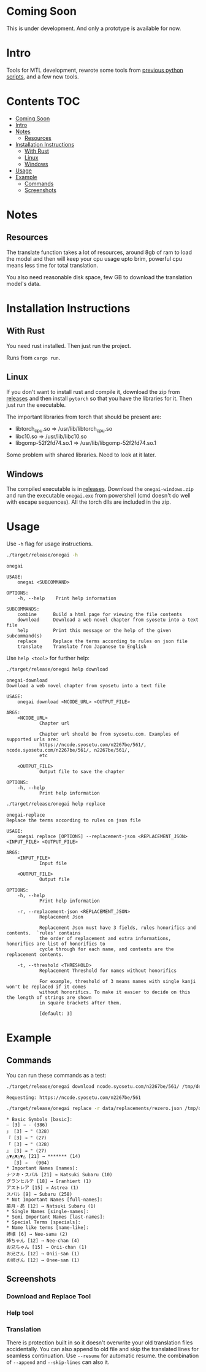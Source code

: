 * Coming Soon
This is under development. And only a prototype is available for now.

* Intro
Tools for MTL development, rewrote some tools from [[https://github.com/Atreyagaurav/mtl-related-scripts][previous python scripts]], and a few new tools.

* Contents :TOC:
- [[#coming-soon][Coming Soon]]
- [[#intro][Intro]]
- [[#notes][Notes]]
  - [[#resources][Resources]]
- [[#installation-instructions][Installation Instructions]]
  - [[#with-rust][With Rust]]
  - [[#linux][Linux]]
  - [[#windows][Windows]]
- [[#usage][Usage]]
- [[#example][Example]]
  - [[#commands][Commands]]
  - [[#screenshots][Screenshots]]

* Notes
** Resources
The translate function takes a lot of resources, around 8gb of ram to load the model and then will keep your cpu usage upto brim, powerful cpu means less time for total translation.

You also need reasonable disk space, few GB to download the translation model's data.

* Installation Instructions
** With Rust
You need rust installed. Then just run the project.

Runs from =cargo run=.

** Linux
If you don't want to install rust and compile it, download the zip from [[https://github.com/Atreyagaurav/onegai/releases/][releases]] and then install =pytorch= so that you have the libraries for it. Then just run the executable.

The important libraries from torch that should be present are:
- libtorch_cpu.so => /usr/lib/libtorch_cpu.so 
- libc10.so => /usr/lib/libc10.so
- libgomp-52f2fd74.so.1 => /usr/lib/libgomp-52f2fd74.so.1

Some problem with shared libraries. Need to look at it later.

** Windows
The compiled executable is in [[https://github.com/Atreyagaurav/onegai/releases/][releases]]. Download the =onegai-windows.zip= and run the executable =onegai.exe= from powershell (cmd doesn't do well with escape sequences). All the torch dlls are included in the zip.

* Usage
Use =-h= flag for usage instructions.
#+begin_src bash :results type verbatim :wrap example
./target/release/onegai -h  
#+end_src

#+RESULTS[8f7b02fb9b0c63c03269f792ad4b592980519ca8]:
#+begin_example
onegai 

USAGE:
    onegai <SUBCOMMAND>

OPTIONS:
    -h, --help    Print help information

SUBCOMMANDS:
    combine      Build a html page for viewing the file contents
    download     Download a web novel chapter from syosetu into a text file
    help         Print this message or the help of the given subcommand(s)
    replace      Replace the terms according to rules on json file
    translate    Translate from Japanese to English
#+end_example

Use =help <tool>= for further help:
#+begin_src bash :results type verbatim :wrap example
./target/release/onegai help download
#+end_src

#+RESULTS[80e09722b3d703ae673c49a9a9d145edb4ef4e4e]:
#+begin_example
onegai-download 
Download a web novel chapter from syosetu into a text file

USAGE:
    onegai download <NCODE_URL> <OUTPUT_FILE>

ARGS:
    <NCODE_URL>
            Chapter url
            
            Chapter url should be from syosetu.com. Examples of supported urls are:
            https://ncode.syosetu.com/n2267be/561/, ncode.syosetu.com/n2267be/561/, n2267be/561/,
            etc

    <OUTPUT_FILE>
            Output file to save the chapter

OPTIONS:
    -h, --help
            Print help information
#+end_example



#+begin_src bash :results type verbatim :wrap example
./target/release/onegai help replace
#+end_src

#+RESULTS[fbabf32e6abd21d8b6c10574733baffc3f46e44a]:
#+begin_example
onegai-replace 
Replace the terms according to rules on json file

USAGE:
    onegai replace [OPTIONS] --replacement-json <REPLACEMENT_JSON> <INPUT_FILE> <OUTPUT_FILE>

ARGS:
    <INPUT_FILE>
            Input file

    <OUTPUT_FILE>
            Output file

OPTIONS:
    -h, --help
            Print help information

    -r, --replacement-json <REPLACEMENT_JSON>
            Replacement Json
            
            Replacement Json must have 3 fields, rules honorifics and contents.  `rules' contains
            the order of replacement and extra informations, honorifics are list of honorifics to
            cycle through for each name, and contents are the replacement contents.

    -t, --threshold <THRESHOLD>
            Replacement Threshold for names without honorifics
            
            For example, threshold of 3 means names with single kanji won't be replaced if it comes
            without honorifics. To make it easier to decide on this the length of strings are shown
            in square brackets after them.
            
            [default: 3]
#+end_example

* Example
** Commands
You can run these commands as a test:

#+begin_src bash :results type verbatim :wrap example
./target/release/onegai download ncode.syosetu.com/n2267be/561/ /tmp/demo-chapter.txt
#+end_src

#+RESULTS[9b3a03940cf12d60f1c038a1b948723061bfeb62]:
#+begin_example
Requesting: https://ncode.syosetu.com/n2267be/561
#+end_example


#+begin_src bash :results type verbatim :wrap example
./target/release/onegai replace -r data/replacements/rezero.json /tmp/demo-chapter.txt /tmp/demo-chapter-rep.txt
#+end_src

#+RESULTS[e58296de1a1d5eb133b472a928157cb6a4e28533]:
#+begin_example
,* Basic Symbols [basic]: 
― [3] → - (386)
」 [3] → " (328)
『 [3] → " (27)
「 [3] → " (328)
』 [3] → " (27)
△▼△▼△▼△ [21] → ******* (14)
　 [3] →   (904)
,* Important Names [names]: 
ナツキ・スバル [21] → Natsuki Subaru (10)
グランヒルテ [18] → Granhiert (1)
アストレア [15] → Astrea (1)
スバル [9] → Subaru (258)
,* Not Important Names [full-names]: 
菜月・昴 [12] → Natsuki Subaru (1)
,* Single Names [single-names]: 
,* Semi Important Names [last-names]: 
,* Special Terms [specials]: 
,* Name like terms [name-like]: 
姉様 [6] → Nee-sama (2)
姉ちゃん [12] → Nee-chan (4)
お兄ちゃん [15] → Onii-chan (1)
お兄さん [12] → Onii-san (1)
お姉さん [12] → Onee-san (1)
#+end_example
** Screenshots
*** Download and Replace Tool
[[./images/download-rep.png]]

*** Help tool
[[./images/help.png]]

*** Translation
There is protection built in so it doesn't overwrite your old translation files accidentally. You can also append to old file and skip the translated lines for seamless continuation. Use =--resume= for automatic resume. the combination of =--append= and =--skip-lines= can also it.
[[./images/protect.png]]

